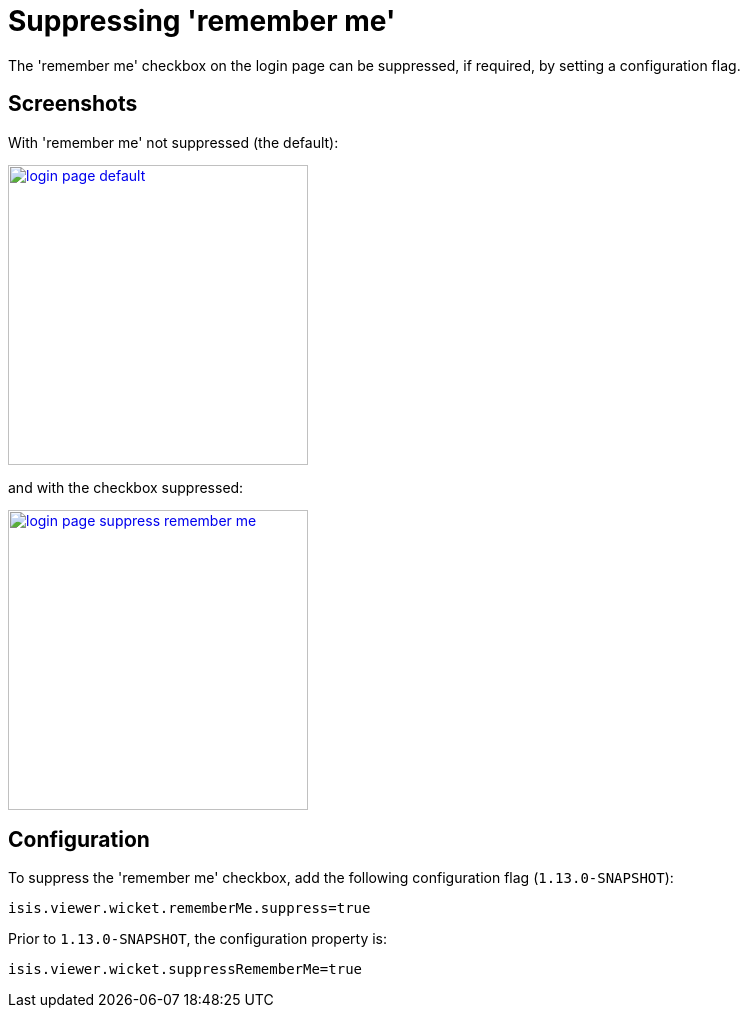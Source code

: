 [[_ugvw_configuration-properties_suppressing-remember-me]]
= Suppressing 'remember me'
:Notice: Licensed to the Apache Software Foundation (ASF) under one or more contributor license agreements. See the NOTICE file distributed with this work for additional information regarding copyright ownership. The ASF licenses this file to you under the Apache License, Version 2.0 (the "License"); you may not use this file except in compliance with the License. You may obtain a copy of the License at. http://www.apache.org/licenses/LICENSE-2.0 . Unless required by applicable law or agreed to in writing, software distributed under the License is distributed on an "AS IS" BASIS, WITHOUT WARRANTIES OR  CONDITIONS OF ANY KIND, either express or implied. See the License for the specific language governing permissions and limitations under the License.
:_basedir: ../
:_imagesdir: images/



The 'remember me' checkbox on the login page can be suppressed, if required, by setting a configuration flag.



== Screenshots

With 'remember me' not suppressed (the default):

image::{_imagesdir}wicket-viewer/suppress-remember-me/login-page-default.png[width="300px",link="{_imagesdir}wicket-viewer/suppress-remember-me/login-page-default.png"]

and with the checkbox suppressed:

image::{_imagesdir}wicket-viewer/suppress-remember-me/login-page-suppress-remember-me.png[width="300px",link="{_imagesdir}wicket-viewer/suppress-remember-me/login-page-suppress-remember-me.png"]



== Configuration

To suppress the 'remember me' checkbox, add the following configuration flag (`1.13.0-SNAPSHOT`):

[source,ini]
----
isis.viewer.wicket.rememberMe.suppress=true
----

Prior to `1.13.0-SNAPSHOT`, the configuration property is:

[source,ini]
----
isis.viewer.wicket.suppressRememberMe=true
----


